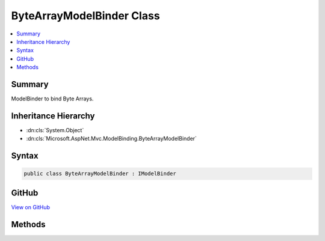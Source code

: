 

ByteArrayModelBinder Class
==========================



.. contents:: 
   :local:



Summary
-------

ModelBinder to bind Byte Arrays.





Inheritance Hierarchy
---------------------


* :dn:cls:`System.Object`
* :dn:cls:`Microsoft.AspNet.Mvc.ModelBinding.ByteArrayModelBinder`








Syntax
------

.. code-block:: csharp

   public class ByteArrayModelBinder : IModelBinder





GitHub
------

`View on GitHub <https://github.com/aspnet/apidocs/blob/master/aspnet/mvc/src/Microsoft.AspNet.Mvc.Core/ModelBinding/ByteArrayModelBinder.cs>`_





.. dn:class:: Microsoft.AspNet.Mvc.ModelBinding.ByteArrayModelBinder

Methods
-------

.. dn:class:: Microsoft.AspNet.Mvc.ModelBinding.ByteArrayModelBinder
    :noindex:
    :hidden:

    
    .. dn:method:: Microsoft.AspNet.Mvc.ModelBinding.ByteArrayModelBinder.BindModelAsync(Microsoft.AspNet.Mvc.ModelBinding.ModelBindingContext)
    
        
        
        
        :type bindingContext: Microsoft.AspNet.Mvc.ModelBinding.ModelBindingContext
        :rtype: System.Threading.Tasks.Task{Microsoft.AspNet.Mvc.ModelBinding.ModelBindingResult}
    
        
        .. code-block:: csharp
    
           public Task<ModelBindingResult> BindModelAsync(ModelBindingContext bindingContext)
    

